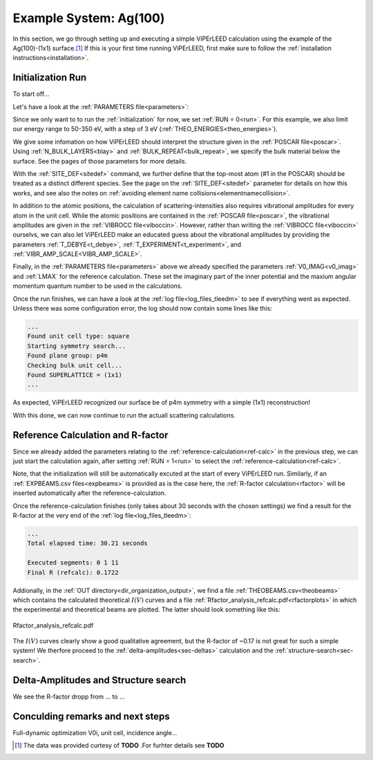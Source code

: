 .. _example_ag_100:

=======================
Example System: Ag(100)
=======================

In this section, we go through setting up and executing a simple ViPErLEED calculation using the example of the Ag(100)-(1x1) surface.\ [#]_
If this is your first time running ViPErLEED, first make sure to follow the :ref:`installation instructions<installation>`.

Initialization Run
==================

To start off...

Let's have a look at the :ref:`PARAMETERS file<parameters>`:

.. literalinclude :: /_static/example_systems/Ag(100)/PARAMETERS
   :language: console
   :caption: PARAMETERS

Since we only want to to run the :ref:`initialization` for now, we set :ref:`RUN = 0<run>`.
For this example, we also limit our energy range to 50-350 eV, with a step of 3 eV (:ref:`THEO_ENERGIES<theo_energies>`).

We give some infomation on how ViPErLEED should interpret the structure given in the :ref:`POSCAR file<poscar>`.
Using :ref:`N_BULK_LAYERS<blay>` and :ref:`BULK_REPEAT<bulk_repeat>`, we specify the bulk material below the surface.
See the pages of those parameters for more details.

With the :ref:`SITE_DEF<sitedef>` command, we further define that the top-most atom (#1 in the POSCAR) should be treated as a distinct different species.
See the page on the :ref:`SITE_DEF<sitedef>` parameter for details on how this works, and see also the notes on :ref:`avoiding element name collisions<elementnamecollision>`.

In addition to the atomic positions, the calculation of scattering-intensities also requires vibrational amplitudes for every atom in the unit cell.
While the atomic positions are contained in the :ref:`POSCAR file<poscar>`, the vibrational amplitudes are given in the :ref:`VIBROCC file<viboccin>`.
However, rather than writing the :ref:`VIBROCC file<viboccin>` ourselvs, we can also let ViPErLEED make an educated guess about the vibrational amplitudes by providing the parameters :ref:`T_DEBYE<t_debye>`, :ref:`T_EXPERIMENT<t_experiment>`, and :ref:`VIBR_AMP_SCALE<VIBR_AMP_SCALE>`.

Finally, in the :ref:`PARAMETERS file<parameters>` above we already specified the parameters :ref:`V0_IMAG<v0_imag>` and :ref:`LMAX` for the reference calculation.
These set the imaginary part of the inner potential and the maxium angular momentum quantum number to be used in the calculations.

Once the run finishes, we can have a look at the :ref:`log file<log_files_tleedm>` to see if everything went as expected.
Unless there was some configuration error, the log should now contain some lines like this:

.. code-block:: console

   ...
   Found unit cell type: square
   Starting symmetry search...
   Found plane group: p4m
   Checking bulk unit cell...
   Found SUPERLATTICE = (1x1)
   ...

As expected, ViPErLEED recognized our surface be of p4m symmetry with a simple (1x1) reconstruction!

With this done, we can now continue to run the actuall scattering calculations.

Reference Calculation and R-factor
==================================

Since we already added the parameters relating to the :ref:`reference-calculation<ref-calc>` in the previous step, we can just start the calculation again, after setting :ref:`RUN = 1<run>` to select the :ref:`reference-calculation<ref-calc>`.

Note, that the initialization will still be automatically excuted at the start of every ViPErLEED run.
Similarly, if an :ref:`EXPBEAMS.csv files<expbeams>` is provided as is the case here, the :ref:`R-factor calculation<rfactor>` will be inserted automatically after the reference-calculation.

Once the reference-calculation finishes (only takes about 30 seconds with the chosen settings) we find a result for the R-factor at the very end of the :ref:`log file<log_files_tleedm>`:

.. code-block:: console

   ...
   Total elapsed time: 30.21 seconds

   Executed segments: 0 1 11
   Final R (refcalc): 0.1722

Addionally, in the :ref:`OUT directory<dir_organization_output>`, we find a file :ref:`THEOBEAMS.csv<theobeams>` which contains the calculated theoretical :math:`I(V)` curves and a file :ref:`Rfactor_analysis_refcalc.pdf<rfactorplots>` in which the experimental and theoretical beams are plotted.
The latter should look something like this:

.. figure:: /_static/example_systems/Ag(100)/refalc_result_plot.png
   :width: 450px
   :align: center

   Rfactor_analysis_refcalc.pdf


The :math:`I(V)` curves clearly show a good qualitative agreement, but the R-factor of ~0.17 is not great for such a simple system!
We therfore proceed to the :ref:`delta-amplitudes<sec-deltas>` calculation and the :ref:`structure-search<sec-search>`.

Delta-Amplitudes and Structure search
=====================================

We see the R-factor dropp from ... to ...


Conculding remarks and next steps
=================================

Full-dynamic optimization V0i, unit cell, incidence angle...


.. [#] The data was provided curtesy of **TODO** .For furhter details see  **TODO**